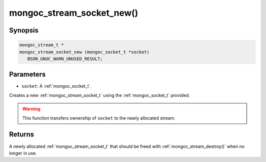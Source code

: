 .. _mongoc_stream_socket_new:

mongoc_stream_socket_new()
==========================

Synopsis
--------

.. code-block:: c

  mongoc_stream_t *
  mongoc_stream_socket_new (mongoc_socket_t *socket)
     BSON_GNUC_WARN_UNUSED_RESULT;

Parameters
----------

* ``socket``: A :ref:`mongoc_socket_t`.

Creates a new :ref:`mongoc_stream_socket_t` using the :ref:`mongoc_socket_t` provided.

.. warning::

  This function transfers ownership of ``socket`` to the newly allocated stream.

Returns
-------

A newly allocated :ref:`mongoc_stream_socket_t` that should be freed with :ref:`mongoc_stream_destroy()` when no longer in use.


